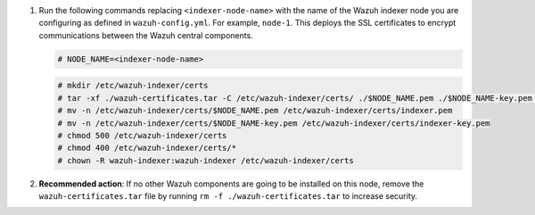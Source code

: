 .. Copyright (C) 2015, Wazuh, Inc.


#. Run the following commands replacing ``<indexer-node-name>`` with the name of the Wazuh indexer node you are configuring as defined in ``wazuh-config.yml``. For example, ``node-1``. This deploys the SSL certificates to encrypt communications between the Wazuh central components.

   .. code-block:: console

     # NODE_NAME=<indexer-node-name>

   .. code-block:: console 
     
     # mkdir /etc/wazuh-indexer/certs
     # tar -xf ./wazuh-certificates.tar -C /etc/wazuh-indexer/certs/ ./$NODE_NAME.pem ./$NODE_NAME-key.pem ./admin.pem ./admin-key.pem ./root-ca.pem
     # mv -n /etc/wazuh-indexer/certs/$NODE_NAME.pem /etc/wazuh-indexer/certs/indexer.pem
     # mv -n /etc/wazuh-indexer/certs/$NODE_NAME-key.pem /etc/wazuh-indexer/certs/indexer-key.pem
     # chmod 500 /etc/wazuh-indexer/certs
     # chmod 400 /etc/wazuh-indexer/certs/*
     # chown -R wazuh-indexer:wazuh-indexer /etc/wazuh-indexer/certs
    
#. **Recommended action**: If no other Wazuh components are going to be installed on this node, remove the ``wazuh-certificates.tar`` file by running ``rm -f ./wazuh-certificates.tar`` to increase security.

.. End of include file
